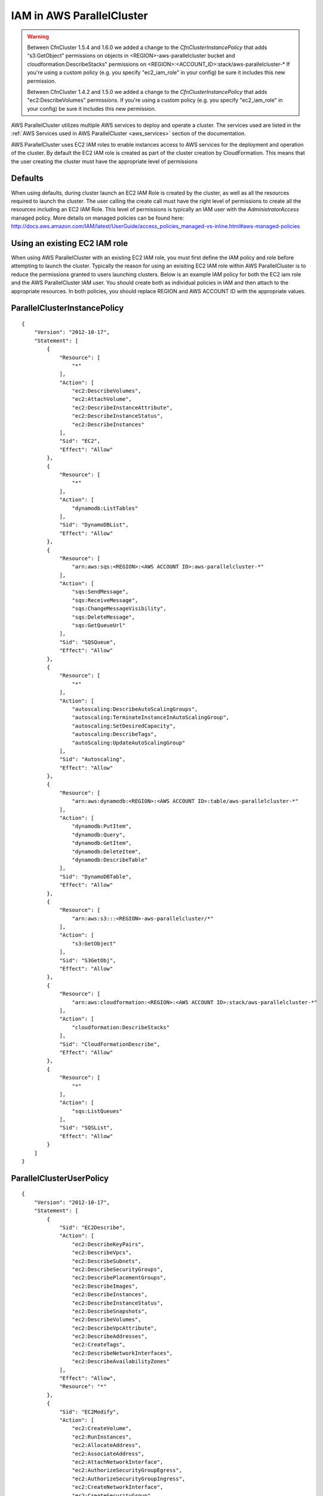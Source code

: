 .. _iam:

IAM in AWS ParallelCluster
==========================

.. warning::
    Between CfnCluster 1.5.4 and 1.6.0 we added a change to the `CfnClusterInstancePolicy` that adds “s3:GetObject” permissions on objects in <REGION>-aws-parallelcluster bucket and cloudformation:DescribeStacks" permissions on <REGION>:<ACCOUNT_ID>:stack/aws-parallelcluster-*
    If you're using a custom policy (e.g. you specify "ec2_iam_role" in your config) be sure it includes this new permission.

    Between CfnCluster 1.4.2 and 1.5.0 we added a change to the `CfnClusterInstancePolicy` that adds "ec2:DescribeVolumes" permissions. If you're using a custom policy (e.g. you specify "ec2_iam_role" in your config) be sure it includes this new permission.

AWS ParallelCluster utilizes multiple AWS services to deploy and operate a cluster. The services used are listed in the :ref:`AWS Services used in AWS ParallelCluster <aws_services>` section of the documentation.

AWS ParallelCluster uses EC2 IAM roles to enable instances access to AWS services for the deployment and operation of the cluster. By default the EC2 IAM role is created as part of the cluster creation by CloudFormation. This means that the user creating the cluster must have the appropriate level of permissions

Defaults
--------

When using defaults, during cluster launch an EC2 IAM Role is created by the cluster, as well as all the resources required to launch the cluster. The user calling the create call must have the right level of permissions to create all the resources including an EC2 IAM Role. This level of permissions is typically an IAM user with the `AdministratorAccess` managed policy. More details on managed policies can be found here: http://docs.aws.amazon.com/IAM/latest/UserGuide/access_policies_managed-vs-inline.html#aws-managed-policies

Using an existing EC2 IAM role
------------------------------

When using AWS ParallelCluster with an existing EC2 IAM role, you must first define the IAM policy and role before attempting to launch the cluster. Typically the reason for using an exisiting EC2 IAM role within AWS ParallelCluster is to reduce the permissions granted to users launching clusters. Below is an example IAM policy for both the EC2 iam role and the AWS ParallelCluster IAM user. You should create both as individual policies in IAM and then attach to the appropriate resources. In both policies, you should replace REGION and AWS ACCOUNT ID with the appropriate values.

ParallelClusterInstancePolicy
-----------------------------

::

  {
      "Version": "2012-10-17",
      "Statement": [
          {
              "Resource": [
                  "*"
              ],
              "Action": [
                  "ec2:DescribeVolumes",
                  "ec2:AttachVolume",
                  "ec2:DescribeInstanceAttribute",
                  "ec2:DescribeInstanceStatus",
                  "ec2:DescribeInstances"
              ],
              "Sid": "EC2",
              "Effect": "Allow"
          },
          {
              "Resource": [
                  "*"
              ],
              "Action": [
                  "dynamodb:ListTables"
              ],
              "Sid": "DynamoDBList",
              "Effect": "Allow"
          },
          {
              "Resource": [
                  "arn:aws:sqs:<REGION>:<AWS ACCOUNT ID>:aws-parallelcluster-*"
              ],
              "Action": [
                  "sqs:SendMessage",
                  "sqs:ReceiveMessage",
                  "sqs:ChangeMessageVisibility",
                  "sqs:DeleteMessage",
                  "sqs:GetQueueUrl"
              ],
              "Sid": "SQSQueue",
              "Effect": "Allow"
          },
          {
              "Resource": [
                  "*"
              ],
              "Action": [
                  "autoscaling:DescribeAutoScalingGroups",
                  "autoscaling:TerminateInstanceInAutoScalingGroup",
                  "autoscaling:SetDesiredCapacity",
                  "autoscaling:DescribeTags",
                  "autoScaling:UpdateAutoScalingGroup"
              ],
              "Sid": "Autoscaling",
              "Effect": "Allow"
          },
          {
              "Resource": [
                  "arn:aws:dynamodb:<REGION>:<AWS ACCOUNT ID>:table/aws-parallelcluster-*"
              ],
              "Action": [
                  "dynamodb:PutItem",
                  "dynamodb:Query",
                  "dynamodb:GetItem",
                  "dynamodb:DeleteItem",
                  "dynamodb:DescribeTable"
              ],
              "Sid": "DynamoDBTable",
              "Effect": "Allow"
          },
          {
              "Resource": [
                  "arn:aws:s3:::<REGION>-aws-parallelcluster/*"
              ],
              "Action": [
                  "s3:GetObject"
              ],
              "Sid": "S3GetObj",
              "Effect": "Allow"
          },
          {
              "Resource": [
                  "arn:aws:cloudformation:<REGION>:<AWS ACCOUNT ID>:stack/aws-parallelcluster-*"
              ],
              "Action": [
                  "cloudformation:DescribeStacks"
              ],
              "Sid": "CloudFormationDescribe",
              "Effect": "Allow"
          },
          {
              "Resource": [
                  "*"
              ],
              "Action": [
                  "sqs:ListQueues"
              ],
              "Sid": "SQSList",
              "Effect": "Allow"
          }
      ]
  }

ParallelClusterUserPolicy
-------------------------

::

  {
      "Version": "2012-10-17",
      "Statement": [
          {
              "Sid": "EC2Describe",
              "Action": [
                  "ec2:DescribeKeyPairs",
                  "ec2:DescribeVpcs",
                  "ec2:DescribeSubnets",
                  "ec2:DescribeSecurityGroups",
                  "ec2:DescribePlacementGroups",
                  "ec2:DescribeImages",
                  "ec2:DescribeInstances",
                  "ec2:DescribeInstanceStatus",
                  "ec2:DescribeSnapshots",
                  "ec2:DescribeVolumes",
                  "ec2:DescribeVpcAttribute",
                  "ec2:DescribeAddresses",
                  "ec2:CreateTags",
                  "ec2:DescribeNetworkInterfaces",
                  "ec2:DescribeAvailabilityZones"
              ],
              "Effect": "Allow",
              "Resource": "*"
          },
          {
              "Sid": "EC2Modify",
              "Action": [
                  "ec2:CreateVolume",
                  "ec2:RunInstances",
                  "ec2:AllocateAddress",
                  "ec2:AssociateAddress",
                  "ec2:AttachNetworkInterface",
                  "ec2:AuthorizeSecurityGroupEgress",
                  "ec2:AuthorizeSecurityGroupIngress",
                  "ec2:CreateNetworkInterface",
                  "ec2:CreateSecurityGroup",
                  "ec2:ModifyVolumeAttribute",
                  "ec2:ModifyNetworkInterfaceAttribute",
                  "ec2:DeleteNetworkInterface",
                  "ec2:DeleteVolume",
                  "ec2:TerminateInstances",
                  "ec2:DeleteSecurityGroup",
                  "ec2:DisassociateAddress",
                  "ec2:RevokeSecurityGroupIngress",
                  "ec2:ReleaseAddress",
                  "ec2:CreatePlacementGroup",
                  "ec2:DeletePlacementGroup"
              ],
              "Effect": "Allow",
              "Resource": "*"
          },
          {
              "Sid": "AutoScalingDescribe",
              "Action": [
                  "autoscaling:DescribeAutoScalingGroups",
                  "autoscaling:DescribeLaunchConfigurations",
                  "autoscaling:DescribeAutoScalingInstances"
              ],
              "Effect": "Allow",
              "Resource": "*"
          },
          {
              "Sid": "AutoScalingModify",
              "Action": [
                  "autoscaling:CreateAutoScalingGroup",
                  "autoscaling:CreateLaunchConfiguration",
                  "ec2:CreateLaunchTemplate",
                  "ec2:ModifyLaunchTemplate",
                  "ec2:DeleteLaunchTemplate",
                  "ec2:DescribeLaunchTemplates",
                  "ec2:DescribeLaunchTemplateVersions",
                  "autoscaling:PutNotificationConfiguration",
                  "autoscaling:UpdateAutoScalingGroup",
                  "autoscaling:PutScalingPolicy",
                  "autoscaling:DeleteLaunchConfiguration",
                  "autoscaling:DescribeScalingActivities",
                  "autoscaling:DeleteAutoScalingGroup",
                  "autoscaling:DeletePolicy"
              ],
              "Effect": "Allow",
              "Resource": "*"
          },
          {
              "Sid": "DynamoDBDescribe",
              "Action": [
                  "dynamodb:DescribeTable"
              ],
              "Effect": "Allow",
              "Resource": "*"
          },
          {
              "Sid": "DynamoDBModify",
              "Action": [
                "dynamodb:CreateTable",
                "dynamodb:DeleteTable"
              ],
              "Effect": "Allow",
              "Resource": "*"
          },
          {
              "Sid": "SQSDescribe",
              "Action": [
                  "sqs:GetQueueAttributes"
              ],
              "Effect": "Allow",
              "Resource": "*"
          },
          {
              "Sid": "SQSModify",
              "Action": [
                  "sqs:CreateQueue",
                  "sqs:SetQueueAttributes",
                  "sqs:DeleteQueue"
              ],
              "Effect": "Allow",
              "Resource": "*"
          },
          {
              "Sid": "SNSDescribe",
              "Action": [
                "sns:ListTopics",
                "sns:GetTopicAttributes"
              ],
              "Effect": "Allow",
              "Resource": "*"
          },
          {
              "Sid": "SNSModify",
              "Action": [
                  "sns:CreateTopic",
                  "sns:Subscribe",
                  "sns:DeleteTopic"
              ],
              "Effect": "Allow",
              "Resource": "*"
          },
          {
              "Sid": "CloudFormationDescribe",
              "Action": [
                  "cloudformation:DescribeStackEvents",
                  "cloudformation:DescribeStackResource",
                  "cloudformation:DescribeStackResources",
                  "cloudformation:DescribeStacks",
                  "cloudformation:ListStacks",
                  "cloudformation:GetTemplate"
              ],
              "Effect": "Allow",
              "Resource": "*"
          },
          {
              "Sid": "CloudFormationModify",
              "Action": [
                  "cloudformation:CreateStack",
                  "cloudformation:DeleteStack",
                  "cloudformation:UpdateStack"
              ],
              "Effect": "Allow",
              "Resource": "*"
          },
          {
              "Sid": "S3ParallelClusterReadOnly",
              "Action": [
                  "s3:Get*",
                  "s3:List*"
              ],
              "Effect": "Allow",
              "Resource": [
                  "arn:aws:s3:::<REGION>-aws-parallelcluster*"
              ]
          },
          {
              "Sid": "IAMModify",
              "Action": [
                  "iam:PassRole",
                  "iam:CreateRole",
                  "iam:DeleteRole",
                  "iam:GetRole",
                  "iam:SimulatePrincipalPolicy"
              ],
              "Effect": "Allow",
              "Resource": "arn:aws:iam::<AWS ACCOUNT ID>:role/<CFNCLUSTER EC2 ROLE NAME>"
          },
          {
              "Sid": "IAMCreateInstanceProfile",
              "Action": [
                  "iam:CreateInstanceProfile",
                  "iam:DeleteInstanceProfile"
              ],
              "Effect": "Allow",
              "Resource": "arn:aws:iam::<AWS ACCOUNT ID>:instance-profile/*"
          },
          {
              "Sid": "IAMInstanceProfile",
              "Action": [
                  "iam:AddRoleToInstanceProfile",
                  "iam:RemoveRoleFromInstanceProfile",
                  "iam:PutRolePolicy",
                  "iam:DeleteRolePolicy"
              ],
              "Effect": "Allow",
              "Resource": "*"
          }
      ]
  }

